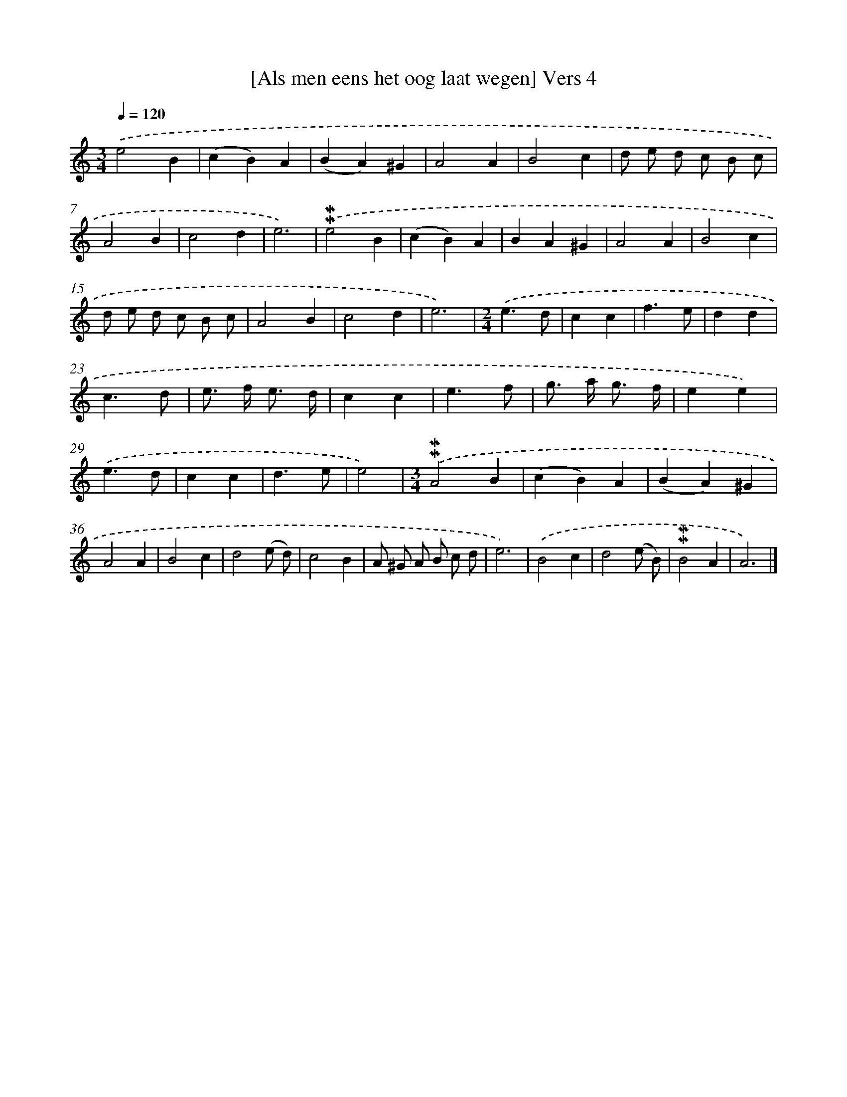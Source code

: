 X: 16929
T: [Als men eens het oog laat wegen] Vers 4
%%abc-version 2.0
%%abcx-abcm2ps-target-version 5.9.1 (29 Sep 2008)
%%abc-creator hum2abc beta
%%abcx-conversion-date 2018/11/01 14:38:08
%%humdrum-veritas 456078969
%%humdrum-veritas-data 496421994
%%continueall 1
%%barnumbers 0
L: 1/4
M: 3/4
Q: 1/4=120
K: C clef=treble
.('e2B |
(cB)A |
(BA)^G |
A2A |
B2c |
d/ e/ d/ c/ B/ c/ |
A2B |
c2d |
e3) |
.('!mordent!!mordent!e2B |
(cB)A |
BA^G |
A2A |
B2c |
d/ e/ d/ c/ B/ c/ |
A2B |
c2d |
e3) |
[M:2/4].('e3/d/ |
cc |
f3/e/ |
dd |
c3/d/ |
e/> f/ e3// d// |
cc |
e3/f/ |
g/> a/ g3// f// |
ee) |
.('e3/d/ |
cc |
d3/e/ |
e2) |
[M:3/4].('!mordent!!mordent!A2B |
(cB)A |
(BA)^G |
A2A |
B2c |
d2(e/ d/) |
c2B |
A/ ^G/ A/ B/ c/ d/ |
e3) |
.('B2c |
d2(e/ B/) |
!mordent!!mordent!B2A |
A3) |]
